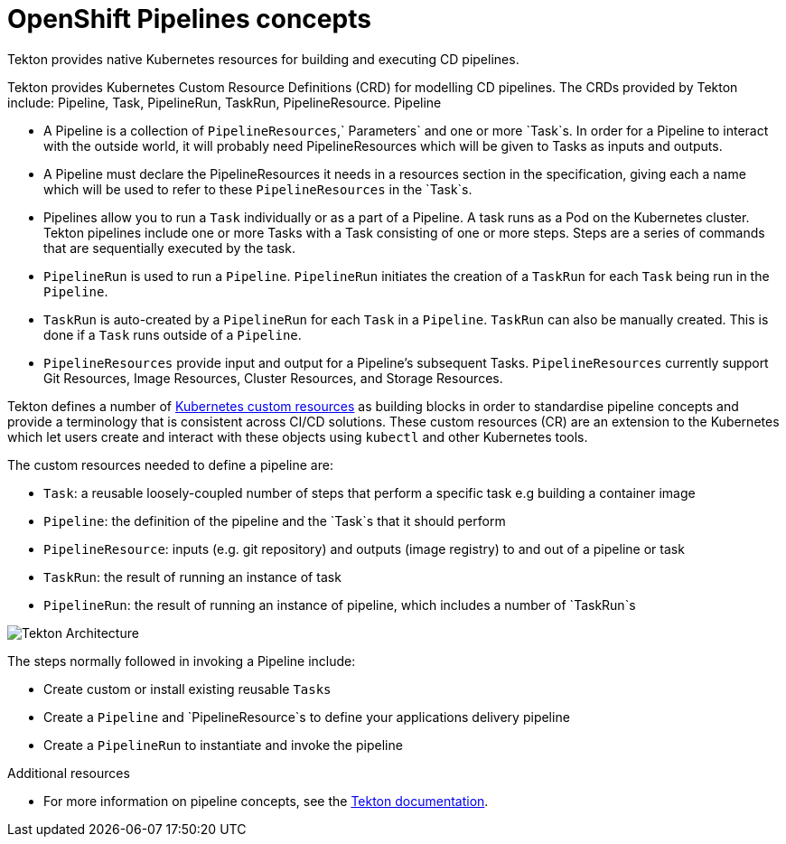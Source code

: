 [id="openshift-pipeline-concepts_{context}"]
= OpenShift Pipelines concepts

Tekton provides native Kubernetes resources for building and executing CD pipelines. 

Tekton provides Kubernetes Custom Resource Definitions (CRD) for modelling CD pipelines. The CRDs provided by Tekton include: Pipeline, Task, PipelineRun, TaskRun, PipelineResource. 
Pipeline

* A Pipeline is a collection of `PipelineResources`,` Parameters` and one or more `Task`s. In order for a Pipeline to interact with the outside world, it will probably need PipelineResources which will be given to Tasks as inputs and outputs.

* A Pipeline must declare the PipelineResources it needs in a resources section in the specification, giving each a name which will be used to refer to these `PipelineResources` in the `Task`s.

* Pipelines allow you to run a `Task` individually or as a part of a Pipeline. A task runs as a Pod on the Kubernetes cluster. Tekton pipelines include one or more Tasks with a Task consisting of one or more steps. Steps are a series of commands that are sequentially executed by the task.

* `PipelineRun` is used to run a `Pipeline`. `PipelineRun` initiates the creation of a `TaskRun` for each `Task` being run in the `Pipeline`.

* `TaskRun` is auto-created by a `PipelineRun` for each `Task` in a `Pipeline`. `TaskRun` can also be manually created. This is done if a `Task` runs outside of a `Pipeline`.

* `PipelineResources` provide input and output for a Pipeline’s subsequent Tasks. `PipelineResources` currently support Git Resources, Image Resources, Cluster Resources, and Storage Resources.

Tekton defines a number of link:https://kubernetes.io/docs/concepts/extend-kubernetes/api-extension/custom-resources/[Kubernetes custom resources] as building blocks in order to standardise pipeline concepts and provide a terminology that is consistent across CI/CD solutions. These custom resources (CR) are an extension to the Kubernetes which let users create and interact with these objects using `kubectl` and other Kubernetes tools.

The custom resources needed to define a pipeline are:

* `Task`: a reusable loosely-coupled number of steps that perform a specific task e.g building a container image
* `Pipeline`: the definition of the pipeline and the `Task`s that it should perform
* `PipelineResource`: inputs (e.g. git repository) and outputs (image registry) to and out of a pipeline or task
* `TaskRun`: the result of running an instance of task
* `PipelineRun`: the result of running an instance of pipeline, which includes a number of `TaskRun`s

image::images/tekton-architecture.svg[Tekton Architecture]

The steps normally followed in invoking a Pipeline include:

* Create custom or install existing reusable `Tasks`
* Create a `Pipeline` and `PipelineResource`s to define your applications delivery pipeline
* Create a `PipelineRun` to instantiate and invoke the pipeline


.Additional resources

* For more information on pipeline concepts, see the link:https://github.com/tektoncd/pipeline/tree/master/docs#learn-more[Tekton documentation].
